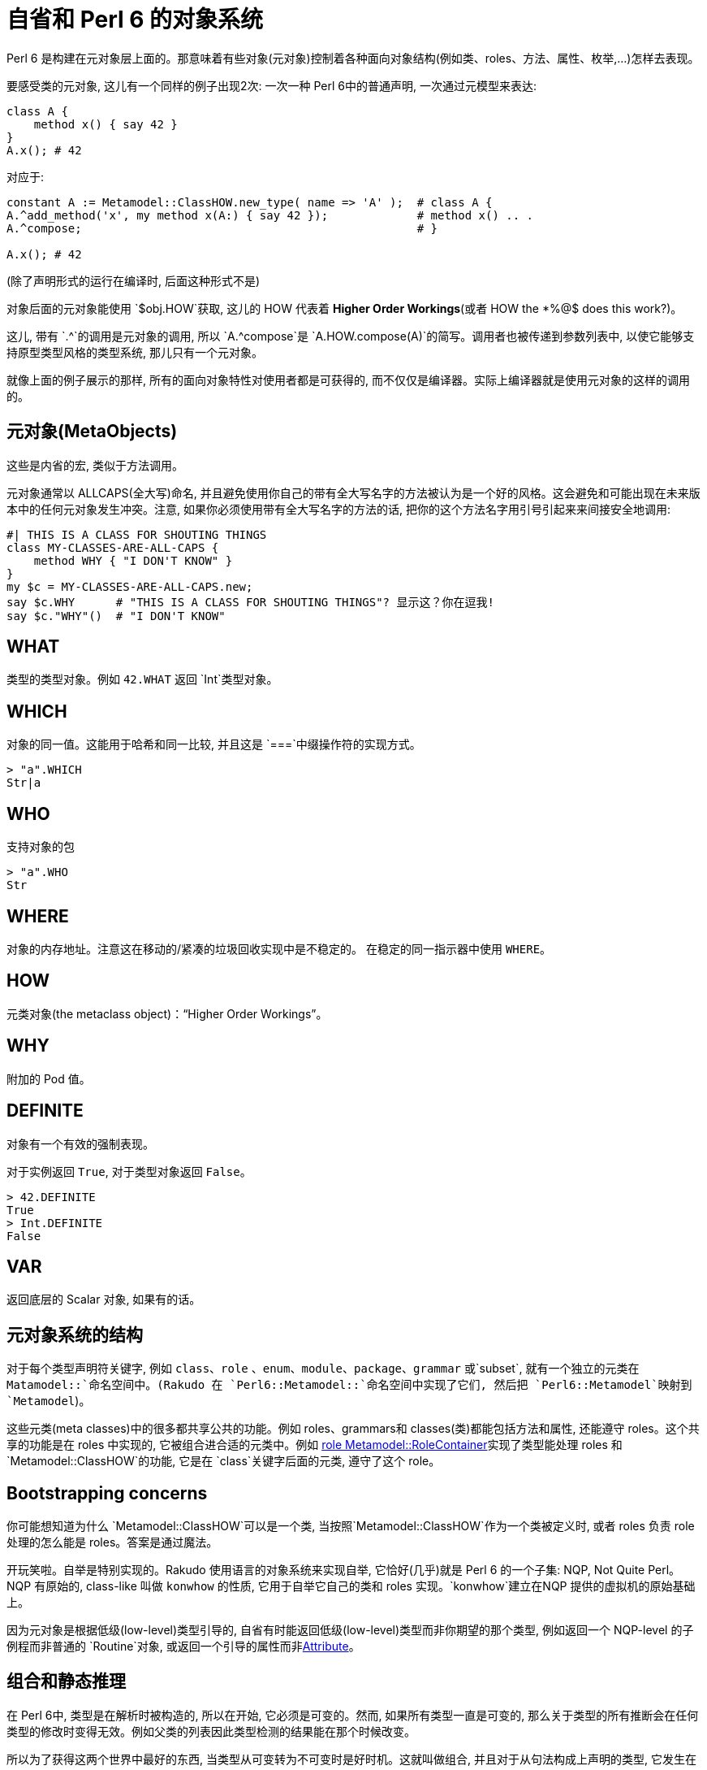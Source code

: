 # 自省和 Perl 6 的对象系统

Perl 6 是构建在元对象层上面的。那意味着有些对象(元对象)控制着各种面向对象结构(例如类、roles、方法、属性、枚举,…)怎样去表现。

要感受类的元对象, 这儿有一个同样的例子出现2次: 一次一种 Perl 6中的普通声明, 一次通过元模型来表达:
```perl6
class A {
    method x() { say 42 }
}
A.x(); # 42
```

对应于:

```perl6
constant A := Metamodel::ClassHOW.new_type( name => 'A' );  # class A {
A.^add_method('x', my method x(A:) { say 42 });             # method x() .. .
A.^compose;                                                 # }

A.x(); # 42
```

(除了声明形式的运行在编译时, 后面这种形式不是)

对象后面的元对象能使用 `$obj.HOW`获取, 这儿的 HOW 代表着 **Higher Order Workings**(或者 HOW the *%@$ does this work?)。

这儿, 带有 `.^`的调用是元对象的调用, 所以 `A.^compose`是 `A.HOW.compose(A)`的简写。调用者也被传递到参数列表中, 以使它能够支持原型类型风格的类型系统, 那儿只有一个元对象。

就像上面的例子展示的那样, 所有的面向对象特性对使用者都是可获得的, 而不仅仅是编译器。实际上编译器就是使用元对象的这样的调用的。

## 元对象(MetaObjects)

这些是内省的宏, 类似于方法调用。

元对象通常以 ALLCAPS(全大写)命名, 并且避免使用你自己的带有全大写名字的方法被认为是一个好的风格。这会避免和可能出现在未来版本中的任何元对象发生冲突。注意, 如果你必须使用带有全大写名字的方法的话, 把你的这个方法名字用引号引起来来间接安全地调用:

```perl6
#| THIS IS A CLASS FOR SHOUTING THINGS
class MY-CLASSES-ARE-ALL-CAPS {
    method WHY { "I DON'T KNOW" }
}
my $c = MY-CLASSES-ARE-ALL-CAPS.new;
say $c.WHY      # "THIS IS A CLASS FOR SHOUTING THINGS"? 显示这？你在逗我!
say $c."WHY"()  # "I DON'T KNOW"
```

## WHAT

类型的类型对象。例如 `42.WHAT` 返回 `Int`类型对象。

## WHICH

对象的同一值。这能用于哈希和同一比较, 并且这是 `===`中缀操作符的实现方式。

```perl6
> "a".WHICH
Str|a
```

## WHO

支持对象的包

```perl6
> "a".WHO
Str
```

## WHERE

对象的内存地址。注意这在移动的/紧凑的垃圾回收实现中是不稳定的。 在稳定的同一指示器中使用 `WHERE`。

## HOW

元类对象(the metaclass object)：“Higher Order Workings”。

## WHY

附加的 Pod 值。

## DEFINITE

对象有一个有效的强制表现。

对于实例返回 `True`, 对于类型对象返回 `False`。

```perl6
> 42.DEFINITE
True
> Int.DEFINITE
False
```

## VAR

返回底层的 Scalar 对象, 如果有的话。

## 元对象系统的结构

对于每个类型声明符关键字, 例如 `class`、`role` 、`enum`、`module`、`package`、`grammar` 或`subset`, 就有一个独立的元类在 `Matamodel::`命名空间中。(Rakudo 在 `Perl6::Metamodel::`命名空间中实现了它们, 然后把 `Perl6::Metamodel`映射到 `Metamodel`)。

这些元类(meta classes)中的很多都共享公共的功能。例如 roles、grammars和 classes(类)都能包括方法和属性, 还能遵守 roles。这个共享的功能是在 roles 中实现的, 它被组合进合适的元类中。例如 link:http://doc.perl6.org/type/Metamodel::RoleContainer[role Metamodel::RoleContainer]实现了类型能处理 roles 和 `Metamodel::ClassHOW`的功能, 它是在 `class`关键字后面的元类, 遵守了这个 role。

## Bootstrapping concerns

你可能想知道为什么 `Metamodel::ClassHOW`可以是一个类, 当按照`Metamodel::ClassHOW`作为一个类被定义时, 或者 roles 负责 role 处理的怎么能是 roles。答案是通过魔法。

开玩笑啦。自举是特别实现的。Rakudo 使用语言的对象系统来实现自举, 它恰好(几乎)就是 Perl 6 的一个子集: NQP, Not Quite Perl。 NQP 有原始的, class-like 叫做 `konwhow` 的性质, 它用于自举它自己的类和 roles 实现。`konwhow`建立在NQP 提供的虚拟机的原始基础上。

因为元对象是根据低级(low-level)类型引导的, 自省有时能返回低级(low-level)类型而非你期望的那个类型, 例如返回一个 NQP-level 的子例程而非普通的 `Routine`对象, 或返回一个引导的属性而非link:http://doc.perl6.org/type/Attribute[Attribute]。

## 组合和静态推理

在 Perl 6中, 类型是在解析时被构造的, 所以在开始, 它必须是可变的。然而, 如果所有类型一直是可变的, 那么关于类型的所有推断会在任何类型的修改时变得无效。例如父类的列表因此类型检测的结果能在那个时候改变。

所以为了获得这两个世界中最好的东西, 当类型从可变转为不可变时是好时机。这就叫做组合, 并且对于从句法构成上声明的类型, 它发生在类型声明被完全解析时(所以总是在闭合花括号被解析时)。

如果你通过元对象系统直接创建类型, 你必须要在它们身上调用 `.^compose`, 在它们变得完全起作用之前。

很多元类也使用组合时来计算一些诸如方法解析顺序这样的属性, 发布一个方法缓存, 和其它清扫任务。在它们被组合之后干预类型有时是可能的, 但通常是造成灾难的因素。 不要那样做。

## 能力和责任

元对象协议提供了很多常规 Perl 6 代码故意限制了的能力, 例如调用类中不信任你的私有方法, 窥探私有属性, 和其它通常不能完成的东西。

常规的 Perl 6 代码有很多就地的安全检测; 元模型中不是这样，它靠近底层的虚拟机, 违反和虚拟机的约定可以导致所有奇怪的行为, 而在正常代码中, 显而易见的会是 bugs。

所以, 在写元类型的时候要格外小心和思考。

## 能力、便利和陷阱

元对象协议被设计的强大到实现 Perl 6 的对象系统。这种能力间或花费了便利的代价。

例如, 当你写了 `my $x = 42`并在 `$x`上调用方法时, 大部分方法会在整数 42 上起作用, 而不是在存储 42 的标量容器上。这是 Perl 6中设立的一块便利。元对象协议中的大部分不能提供自动忽略标量容器的便利性, 因为它们也用于实现那些标量容器。 所以, 如果你写了 `my $t = MyType; ... $t.^compose`, 那么你正组合那个`$`变量表明的标量, 而不是 `MyType`。

结果就是你需要很详尽的理解 Perl 6 的底层以避免陷阱, 当使用 MOP 时, 并且不能期望得到和普通 Perl 6 代码提供的 "do what I mean" 的便利。
